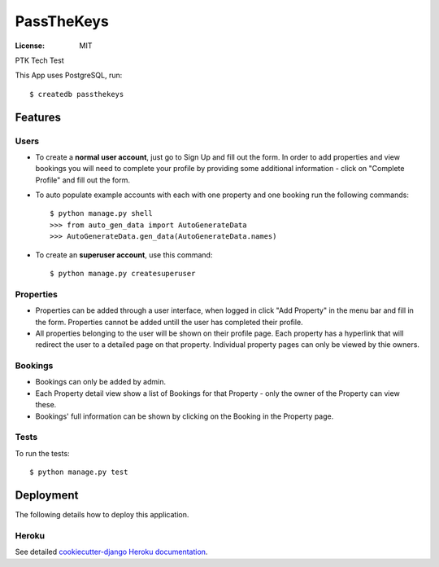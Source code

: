 PassTheKeys
===========


.. image:: https://img.shields.io/badge/built%20with-Cookiecutter%20Django-ff69b4.svg
     :target: https://github.com/pydanny/cookiecutter-django/
     :alt: Built with Cookiecutter Django


:License: MIT

PTK Tech Test

This App uses PostgreSQL, run::

    $ createdb passthekeys

Features
--------------

Users
^^^^^

* To create a **normal user account**, just go to Sign Up and fill out the form. In order to add properties and view bookings you will need to complete your profile by providing some additional information - click on "Complete Profile" and fill out the form. 

* To auto populate example accounts with each with one property and one booking run the following commands::

    $ python manage.py shell
    >>> from auto_gen_data import AutoGenerateData
    >>> AutoGenerateData.gen_data(AutoGenerateData.names)
    
* To create an **superuser account**, use this command::

    $ python manage.py createsuperuser
    
Properties
^^^^^^^^^^

* Properties can be added through a user interface, when logged in click "Add Property" in the menu bar and fill in the form. Properties cannot be added untill the user has completed their profile. 

* All properties belonging to the user will be shown on their profile page. Each property has a hyperlink that will redirect the user to a detailed page on that property. Individual property pages can only be viewed by thie owners. 

Bookings
^^^^^^^^
* Bookings can only be added by admin.

* Each Property detail view show a list of Bookings for that Property - only the owner of the Property can view these. 

* Bookings' full information can be shown by clicking on the Booking in the Property page. 

Tests
^^^^^

To run the tests::

 $ python manage.py test 
 

Deployment
----------

The following details how to deploy this application.


Heroku
^^^^^^

See detailed `cookiecutter-django Heroku documentation`_.

.. _`cookiecutter-django Heroku documentation`: http://cookiecutter-django.readthedocs.io/en/latest/deployment-on-heroku.html




